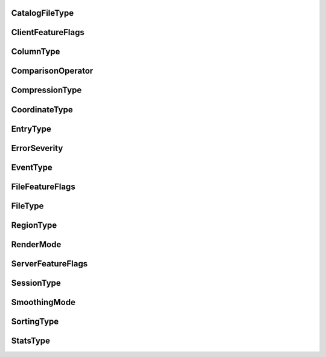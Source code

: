 


.. CARTA.CatalogFileType:

CatalogFileType
^^^^^^^^^^^^^


+------+--------+-------------+
| Name | Number | Description |
+======+========+=============+
| FITSTable | 0 |  |
+------+--------+-------------+
| VOTable | 1 |  |
+------+--------+-------------+


.. CARTA.ClientFeatureFlags:

ClientFeatureFlags
^^^^^^^^^^^^^


+------+--------+-------------+
| Name | Number | Description |
+======+========+=============+
| CLIENT_FEATURE_NONE | 0 |  |
+------+--------+-------------+
| WEB_GL | 1 |  |
+------+--------+-------------+
| WEB_GL_2 | 2 |  |
+------+--------+-------------+
| WEB_ASSEMBLY | 4 |  |
+------+--------+-------------+
| WEB_ASSEMBLY_THREADS | 8 |  |
+------+--------+-------------+
| OFFSCREEN_CANVAS | 16 |  |
+------+--------+-------------+


.. CARTA.ColumnType:

ColumnType
^^^^^^^^^^^^^


+------+--------+-------------+
| Name | Number | Description |
+======+========+=============+
| UnsupportedType | 0 |  |
+------+--------+-------------+
| String | 1 |  |
+------+--------+-------------+
| Uint8 | 2 |  |
+------+--------+-------------+
| Int8 | 3 |  |
+------+--------+-------------+
| Uint16 | 4 |  |
+------+--------+-------------+
| Int16 | 5 |  |
+------+--------+-------------+
| Uint32 | 6 |  |
+------+--------+-------------+
| Int32 | 7 |  |
+------+--------+-------------+
| Uint64 | 8 |  |
+------+--------+-------------+
| Int64 | 9 |  |
+------+--------+-------------+
| Float | 10 |  |
+------+--------+-------------+
| Double | 11 |  |
+------+--------+-------------+
| Bool | 12 |  |
+------+--------+-------------+


.. CARTA.ComparisonOperator:

ComparisonOperator
^^^^^^^^^^^^^


+------+--------+-------------+
| Name | Number | Description |
+======+========+=============+
| Equal | 0 |  |
+------+--------+-------------+
| NotEqual | 1 |  |
+------+--------+-------------+
| Lesser | 2 |  |
+------+--------+-------------+
| Greater | 3 |  |
+------+--------+-------------+
| LessorOrEqual | 4 |  |
+------+--------+-------------+
| GreaterOrEqual | 5 |  |
+------+--------+-------------+
| RangeOpen | 6 |  |
+------+--------+-------------+
| RangeClosed | 7 |  |
+------+--------+-------------+


.. CARTA.CompressionType:

CompressionType
^^^^^^^^^^^^^


+------+--------+-------------+
| Name | Number | Description |
+======+========+=============+
| NONE | 0 |  |
+------+--------+-------------+
| ZFP | 1 |  |
+------+--------+-------------+
| SZ | 2 |  |
+------+--------+-------------+


.. CARTA.CoordinateType:

CoordinateType
^^^^^^^^^^^^^


+------+--------+-------------+
| Name | Number | Description |
+======+========+=============+
| PIXEL | 0 |  |
+------+--------+-------------+
| WORLD | 1 |  |
+------+--------+-------------+


.. CARTA.EntryType:

EntryType
^^^^^^^^^^^^^


+------+--------+-------------+
| Name | Number | Description |
+======+========+=============+
| STRING | 0 |  |
+------+--------+-------------+
| FLOAT | 1 |  |
+------+--------+-------------+
| INT | 2 |  |
+------+--------+-------------+


.. CARTA.ErrorSeverity:

ErrorSeverity
^^^^^^^^^^^^^


+------+--------+-------------+
| Name | Number | Description |
+======+========+=============+
| DEBUG | 0 |  |
+------+--------+-------------+
| INFO | 1 |  |
+------+--------+-------------+
| WARNING | 2 |  |
+------+--------+-------------+
| ERROR | 3 |  |
+------+--------+-------------+
| CRITICAL | 4 |  |
+------+--------+-------------+


.. CARTA.EventType:

EventType
^^^^^^^^^^^^^


+------+--------+-------------+
| Name | Number | Description |
+======+========+=============+
| EMPTY_EVENT | 0 |  |
+------+--------+-------------+
| REGISTER_VIEWER | 1 |  |
+------+--------+-------------+
| FILE_LIST_REQUEST | 2 |  |
+------+--------+-------------+
| FILE_INFO_REQUEST | 3 |  |
+------+--------+-------------+
| OPEN_FILE | 4 |  |
+------+--------+-------------+
| SET_IMAGE_CHANNELS | 6 |  |
+------+--------+-------------+
| SET_CURSOR | 7 |  |
+------+--------+-------------+
| SET_SPATIAL_REQUIREMENTS | 8 |  |
+------+--------+-------------+
| SET_HISTOGRAM_REQUIREMENTS | 9 |  |
+------+--------+-------------+
| SET_STATS_REQUIREMENTS | 10 |  |
+------+--------+-------------+
| SET_REGION | 11 |  |
+------+--------+-------------+
| REMOVE_REGION | 12 |  |
+------+--------+-------------+
| CLOSE_FILE | 13 |  |
+------+--------+-------------+
| SET_SPECTRAL_REQUIREMENTS | 14 |  |
+------+--------+-------------+
| START_ANIMATION | 15 |  |
+------+--------+-------------+
| START_ANIMATION_ACK | 16 |  |
+------+--------+-------------+
| STOP_ANIMATION | 17 |  |
+------+--------+-------------+
| REGISTER_VIEWER_ACK | 18 |  |
+------+--------+-------------+
| FILE_LIST_RESPONSE | 19 |  |
+------+--------+-------------+
| FILE_INFO_RESPONSE | 20 |  |
+------+--------+-------------+
| OPEN_FILE_ACK | 21 |  |
+------+--------+-------------+
| SET_REGION_ACK | 22 |  |
+------+--------+-------------+
| REGION_HISTOGRAM_DATA | 23 |  |
+------+--------+-------------+
| SPATIAL_PROFILE_DATA | 25 |  |
+------+--------+-------------+
| SPECTRAL_PROFILE_DATA | 26 |  |
+------+--------+-------------+
| REGION_STATS_DATA | 27 |  |
+------+--------+-------------+
| ERROR_DATA | 28 |  |
+------+--------+-------------+
| ANIMATION_FLOW_CONTROL | 29 |  |
+------+--------+-------------+
| ADD_REQUIRED_TILES | 30 |  |
+------+--------+-------------+
| REMOVE_REQUIRED_TILES | 31 |  |
+------+--------+-------------+
| RASTER_TILE_DATA | 32 |  |
+------+--------+-------------+
| REGION_LIST_REQUEST | 33 |  |
+------+--------+-------------+
| REGION_LIST_RESPONSE | 34 |  |
+------+--------+-------------+
| REGION_FILE_INFO_REQUEST | 35 |  |
+------+--------+-------------+
| REGION_FILE_INFO_RESPONSE | 36 |  |
+------+--------+-------------+
| IMPORT_REGION | 37 |  |
+------+--------+-------------+
| IMPORT_REGION_ACK | 38 |  |
+------+--------+-------------+
| EXPORT_REGION | 39 |  |
+------+--------+-------------+
| EXPORT_REGION_ACK | 40 |  |
+------+--------+-------------+
| SET_USER_PREFERENCES | 41 |  |
+------+--------+-------------+
| SET_USER_PREFERENCES_ACK | 42 |  |
+------+--------+-------------+
| SET_USER_LAYOUT | 43 |  |
+------+--------+-------------+
| SET_USER_LAYOUT_ACK | 44 |  |
+------+--------+-------------+
| SET_CONTOUR_PARAMETERS | 45 |  |
+------+--------+-------------+
| CONTOUR_IMAGE_DATA | 46 |  |
+------+--------+-------------+
| RESUME_SESSION | 47 |  |
+------+--------+-------------+
| RESUME_SESSION_ACK | 48 |  |
+------+--------+-------------+
| RASTER_TILE_SYNC | 49 |  |
+------+--------+-------------+
| CATALOG_LIST_REQUEST | 50 |  |
+------+--------+-------------+
| CATALOG_LIST_RESPONSE | 51 |  |
+------+--------+-------------+
| CATALOG_FILE_INFO_REQUEST | 52 |  |
+------+--------+-------------+
| CATALOG_FILE_INFO_RESPONSE | 53 |  |
+------+--------+-------------+
| OPEN_CATALOG_FILE | 54 |  |
+------+--------+-------------+
| OPEN_CATALOG_FILE_ACK | 55 |  |
+------+--------+-------------+
| CLOSE_CATALOG_FILE | 56 |  |
+------+--------+-------------+
| CATALOG_FILTER_REQUEST | 57 |  |
+------+--------+-------------+
| CATALOG_FILTER_RESPONSE | 58 |  |
+------+--------+-------------+
| SCRIPTING_REQUEST | 59 |  |
+------+--------+-------------+
| SCRIPTING_RESPONSE | 60 |  |
+------+--------+-------------+
| SPECTRAL_LINE_REQUEST | 67 |  |
+------+--------+-------------+
| SPECTRAL_LINE_RESPONSE | 68 |  |
+------+--------+-------------+


.. CARTA.FileFeatureFlags:

FileFeatureFlags
^^^^^^^^^^^^^


+------+--------+-------------+
| Name | Number | Description |
+======+========+=============+
| FILE_FEATURE_NONE | 0 |  |
+------+--------+-------------+
| ROTATED_DATASET | 1 |  |
+------+--------+-------------+
| CHANNEL_HISTOGRAMS | 2 |  |
+------+--------+-------------+
| CUBE_HISTOGRAMS | 4 |  |
+------+--------+-------------+
| CHANNEL_STATS | 8 |  |
+------+--------+-------------+
| MEAN_IMAGE | 16 |  |
+------+--------+-------------+
| MIP_DATASET | 32 |  |
+------+--------+-------------+


.. CARTA.FileType:

FileType
^^^^^^^^^^^^^


+------+--------+-------------+
| Name | Number | Description |
+======+========+=============+
| CASA | 0 |  |
+------+--------+-------------+
| CRTF | 1 |  |
+------+--------+-------------+
| DS9_REG | 2 |  |
+------+--------+-------------+
| FITS | 3 |  |
+------+--------+-------------+
| HDF5 | 4 |  |
+------+--------+-------------+
| MIRIAD | 5 |  |
+------+--------+-------------+
| UNKNOWN | 6 |  |
+------+--------+-------------+


.. CARTA.RegionType:

RegionType
^^^^^^^^^^^^^


+------+--------+-------------+
| Name | Number | Description |
+======+========+=============+
| POINT | 0 |  |
+------+--------+-------------+
| LINE | 1 |  |
+------+--------+-------------+
| POLYLINE | 2 |  |
+------+--------+-------------+
| RECTANGLE | 3 |  |
+------+--------+-------------+
| ELLIPSE | 4 |  |
+------+--------+-------------+
| ANNULUS | 5 |  |
+------+--------+-------------+
| POLYGON | 6 |  |
+------+--------+-------------+


.. CARTA.RenderMode:

RenderMode
^^^^^^^^^^^^^


+------+--------+-------------+
| Name | Number | Description |
+======+========+=============+
| RASTER | 0 |  |
+------+--------+-------------+
| CONTOUR | 1 |  |
+------+--------+-------------+


.. CARTA.ServerFeatureFlags:

ServerFeatureFlags
^^^^^^^^^^^^^


+------+--------+-------------+
| Name | Number | Description |
+======+========+=============+
| SERVER_FEATURE_NONE | 0 |  |
+------+--------+-------------+
| SZ_COMPRESSION | 1 |  |
+------+--------+-------------+
| HEVC_COMPRESSION | 2 |  |
+------+--------+-------------+
| NVENC_COMPRESSION | 4 |  |
+------+--------+-------------+
| REGION_WRITE_ACCESS | 8 |  |
+------+--------+-------------+
| USER_PREFERENCES | 16 |  |
+------+--------+-------------+
| USER_LAYOUTS | 32 |  |
+------+--------+-------------+


.. CARTA.SessionType:

SessionType
^^^^^^^^^^^^^


+------+--------+-------------+
| Name | Number | Description |
+======+========+=============+
| NEW | 0 |  |
+------+--------+-------------+
| RESUMED | 1 |  |
+------+--------+-------------+


.. CARTA.SmoothingMode:

SmoothingMode
^^^^^^^^^^^^^


+------+--------+-------------+
| Name | Number | Description |
+======+========+=============+
| NoSmoothing | 0 |  |
+------+--------+-------------+
| BlockAverage | 1 |  |
+------+--------+-------------+
| GaussianBlur | 2 |  |
+------+--------+-------------+


.. CARTA.SortingType:

SortingType
^^^^^^^^^^^^^


+------+--------+-------------+
| Name | Number | Description |
+======+========+=============+
| Ascending | 0 |  |
+------+--------+-------------+
| Descending | 1 |  |
+------+--------+-------------+


.. CARTA.StatsType:

StatsType
^^^^^^^^^^^^^


+------+--------+-------------+
| Name | Number | Description |
+======+========+=============+
| NumPixels | 0 |  |
+------+--------+-------------+
| NanCount | 1 |  |
+------+--------+-------------+
| Sum | 2 |  |
+------+--------+-------------+
| FluxDensity | 3 |  |
+------+--------+-------------+
| Mean | 4 |  |
+------+--------+-------------+
| RMS | 5 |  |
+------+--------+-------------+
| Sigma | 6 |  |
+------+--------+-------------+
| SumSq | 7 |  |
+------+--------+-------------+
| Min | 8 |  |
+------+--------+-------------+
| Max | 9 |  |
+------+--------+-------------+
| Blc | 10 |  |
+------+--------+-------------+
| Trc | 11 |  |
+------+--------+-------------+
| MinPos | 12 |  |
+------+--------+-------------+
| MaxPos | 13 |  |
+------+--------+-------------+
| Blcf | 14 |  |
+------+--------+-------------+
| Trcf | 15 |  |
+------+--------+-------------+
| MinPosf | 16 |  |
+------+--------+-------------+
| MaxPosf | 17 |  |
+------+--------+-------------+



